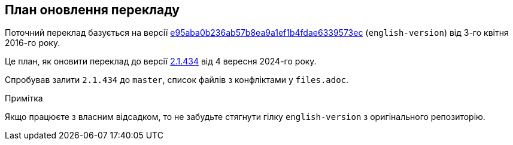 == План оновлення перекладу

Поточний переклад базується на версії https://github.com/progit/progit2/commit/e95aba0b236ab57b8ea9a1ef1b4fdae6339573ec[e95aba0b236ab57b8ea9a1ef1b4fdae6339573ec]
(`english-version`) від 3-го квітня 2016-го року.

Це план, як оновити переклад до версії https://github.com/progit/progit2/commit/652208f3f9ba3f31a846cf54b4b1aa682dd72e09[2.1.434] від 4 вересня 2024-го року.

Спробував залити `2.1.434` до `master`, список файлів з конфліктами у `files.adoc`.

// Пропонований порядок роботи (продемонстрований на `book/01-introduction/sections/about-version-control.asc`):
// 
// Спершу отримаємо всі версії цього файлу:
//
// ----
// f=book/01-introduction/sections/about-version-control.asc
// # Дивимося конфлікти
// git show origin/english-version:$f > $f-old-english
// git show 2.1.434:$f > $f-cur-english
// git merge-file --diff3 $f $f-old-english $f-cur-english
// rm $f-old-english $f-cur-english
// ----
//
// Виправляємо файл і робимо PR.

.Примітка
Якщо працюєте з власним відсадком, то не забудьте стягнути гілку `english-version` з оригінального репозиторію.
